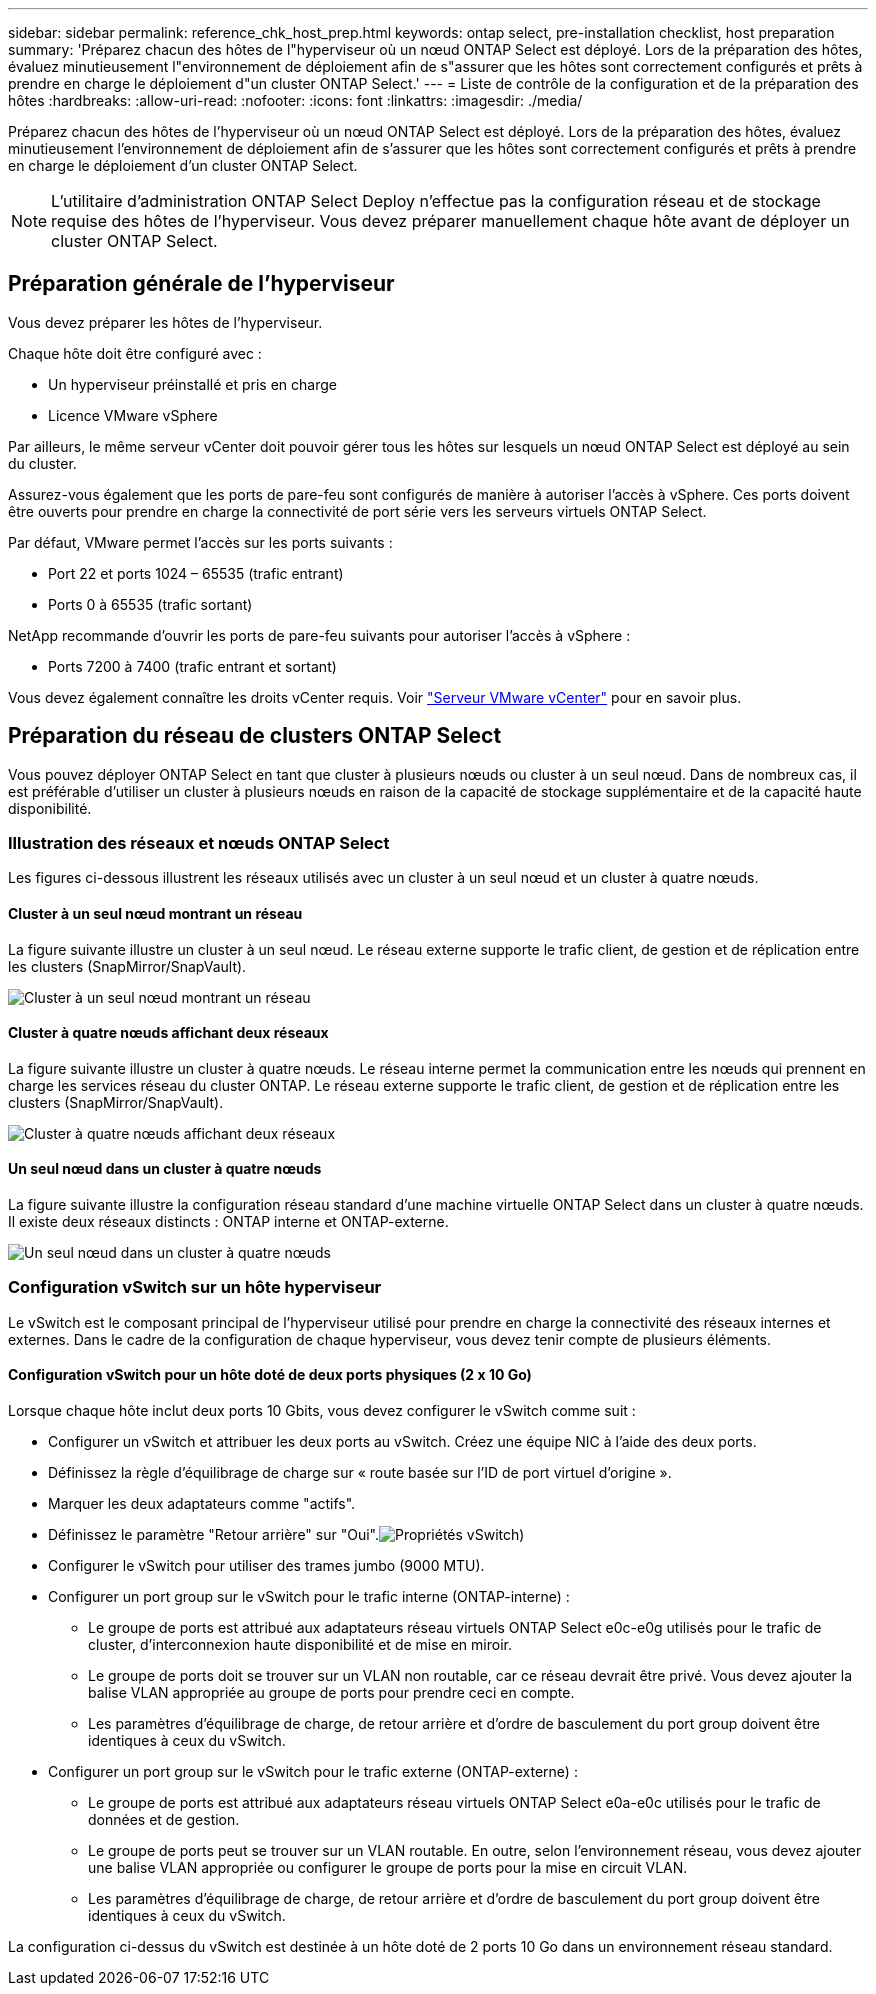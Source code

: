 ---
sidebar: sidebar 
permalink: reference_chk_host_prep.html 
keywords: ontap select, pre-installation checklist, host preparation 
summary: 'Préparez chacun des hôtes de l"hyperviseur où un nœud ONTAP Select est déployé. Lors de la préparation des hôtes, évaluez minutieusement l"environnement de déploiement afin de s"assurer que les hôtes sont correctement configurés et prêts à prendre en charge le déploiement d"un cluster ONTAP Select.' 
---
= Liste de contrôle de la configuration et de la préparation des hôtes
:hardbreaks:
:allow-uri-read: 
:nofooter: 
:icons: font
:linkattrs: 
:imagesdir: ./media/


[role="lead"]
Préparez chacun des hôtes de l'hyperviseur où un nœud ONTAP Select est déployé. Lors de la préparation des hôtes, évaluez minutieusement l'environnement de déploiement afin de s'assurer que les hôtes sont correctement configurés et prêts à prendre en charge le déploiement d'un cluster ONTAP Select.


NOTE: L'utilitaire d'administration ONTAP Select Deploy n'effectue pas la configuration réseau et de stockage requise des hôtes de l'hyperviseur. Vous devez préparer manuellement chaque hôte avant de déployer un cluster ONTAP Select.



== Préparation générale de l'hyperviseur

Vous devez préparer les hôtes de l'hyperviseur.

Chaque hôte doit être configuré avec :

* Un hyperviseur préinstallé et pris en charge
* Licence VMware vSphere


Par ailleurs, le même serveur vCenter doit pouvoir gérer tous les hôtes sur lesquels un nœud ONTAP Select est déployé au sein du cluster.

Assurez-vous également que les ports de pare-feu sont configurés de manière à autoriser l'accès à vSphere. Ces ports doivent être ouverts pour prendre en charge la connectivité de port série vers les serveurs virtuels ONTAP Select.

Par défaut, VMware permet l'accès sur les ports suivants :

* Port 22 et ports 1024 – 65535 (trafic entrant)
* Ports 0 à 65535 (trafic sortant)


NetApp recommande d'ouvrir les ports de pare-feu suivants pour autoriser l'accès à vSphere :

* Ports 7200 à 7400 (trafic entrant et sortant)


Vous devez également connaître les droits vCenter requis. Voir link:reference_plan_ots_vcenter.html["Serveur VMware vCenter"] pour en savoir plus.



== Préparation du réseau de clusters ONTAP Select

Vous pouvez déployer ONTAP Select en tant que cluster à plusieurs nœuds ou cluster à un seul nœud. Dans de nombreux cas, il est préférable d'utiliser un cluster à plusieurs nœuds en raison de la capacité de stockage supplémentaire et de la capacité haute disponibilité.



=== Illustration des réseaux et nœuds ONTAP Select

Les figures ci-dessous illustrent les réseaux utilisés avec un cluster à un seul nœud et un cluster à quatre nœuds.



==== Cluster à un seul nœud montrant un réseau

La figure suivante illustre un cluster à un seul nœud. Le réseau externe supporte le trafic client, de gestion et de réplication entre les clusters (SnapMirror/SnapVault).

image:CHK_01.jpg["Cluster à un seul nœud montrant un réseau"]



==== Cluster à quatre nœuds affichant deux réseaux

La figure suivante illustre un cluster à quatre nœuds. Le réseau interne permet la communication entre les nœuds qui prennent en charge les services réseau du cluster ONTAP. Le réseau externe supporte le trafic client, de gestion et de réplication entre les clusters (SnapMirror/SnapVault).

image:CHK_02.jpg["Cluster à quatre nœuds affichant deux réseaux"]



==== Un seul nœud dans un cluster à quatre nœuds

La figure suivante illustre la configuration réseau standard d'une machine virtuelle ONTAP Select dans un cluster à quatre nœuds. Il existe deux réseaux distincts : ONTAP interne et ONTAP-externe.

image:CHK_03.jpg["Un seul nœud dans un cluster à quatre nœuds"]



=== Configuration vSwitch sur un hôte hyperviseur

Le vSwitch est le composant principal de l'hyperviseur utilisé pour prendre en charge la connectivité des réseaux internes et externes. Dans le cadre de la configuration de chaque hyperviseur, vous devez tenir compte de plusieurs éléments.



==== Configuration vSwitch pour un hôte doté de deux ports physiques (2 x 10 Go)

Lorsque chaque hôte inclut deux ports 10 Gbits, vous devez configurer le vSwitch comme suit :

* Configurer un vSwitch et attribuer les deux ports au vSwitch. Créez une équipe NIC à l'aide des deux ports.
* Définissez la règle d'équilibrage de charge sur « route basée sur l'ID de port virtuel d'origine ».
* Marquer les deux adaptateurs comme "actifs".
* Définissez le paramètre "Retour arrière" sur "Oui".image:CHK_04.jpg["Propriétés vSwitch)"]
* Configurer le vSwitch pour utiliser des trames jumbo (9000 MTU).
* Configurer un port group sur le vSwitch pour le trafic interne (ONTAP-interne) :
+
** Le groupe de ports est attribué aux adaptateurs réseau virtuels ONTAP Select e0c-e0g utilisés pour le trafic de cluster, d'interconnexion haute disponibilité et de mise en miroir.
** Le groupe de ports doit se trouver sur un VLAN non routable, car ce réseau devrait être privé. Vous devez ajouter la balise VLAN appropriée au groupe de ports pour prendre ceci en compte.
** Les paramètres d'équilibrage de charge, de retour arrière et d'ordre de basculement du port group doivent être identiques à ceux du vSwitch.


* Configurer un port group sur le vSwitch pour le trafic externe (ONTAP-externe) :
+
** Le groupe de ports est attribué aux adaptateurs réseau virtuels ONTAP Select e0a-e0c utilisés pour le trafic de données et de gestion.
** Le groupe de ports peut se trouver sur un VLAN routable. En outre, selon l'environnement réseau, vous devez ajouter une balise VLAN appropriée ou configurer le groupe de ports pour la mise en circuit VLAN.
** Les paramètres d'équilibrage de charge, de retour arrière et d'ordre de basculement du port group doivent être identiques à ceux du vSwitch.




La configuration ci-dessus du vSwitch est destinée à un hôte doté de 2 ports 10 Go dans un environnement réseau standard.
